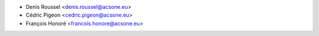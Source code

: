 * Denis Roussel <denis.roussel@acsone.eu>
* Cédric Pigeon <cedric.pigeon@acsone.eu>
* François Honoré <francois.honore@acsone.eu>
